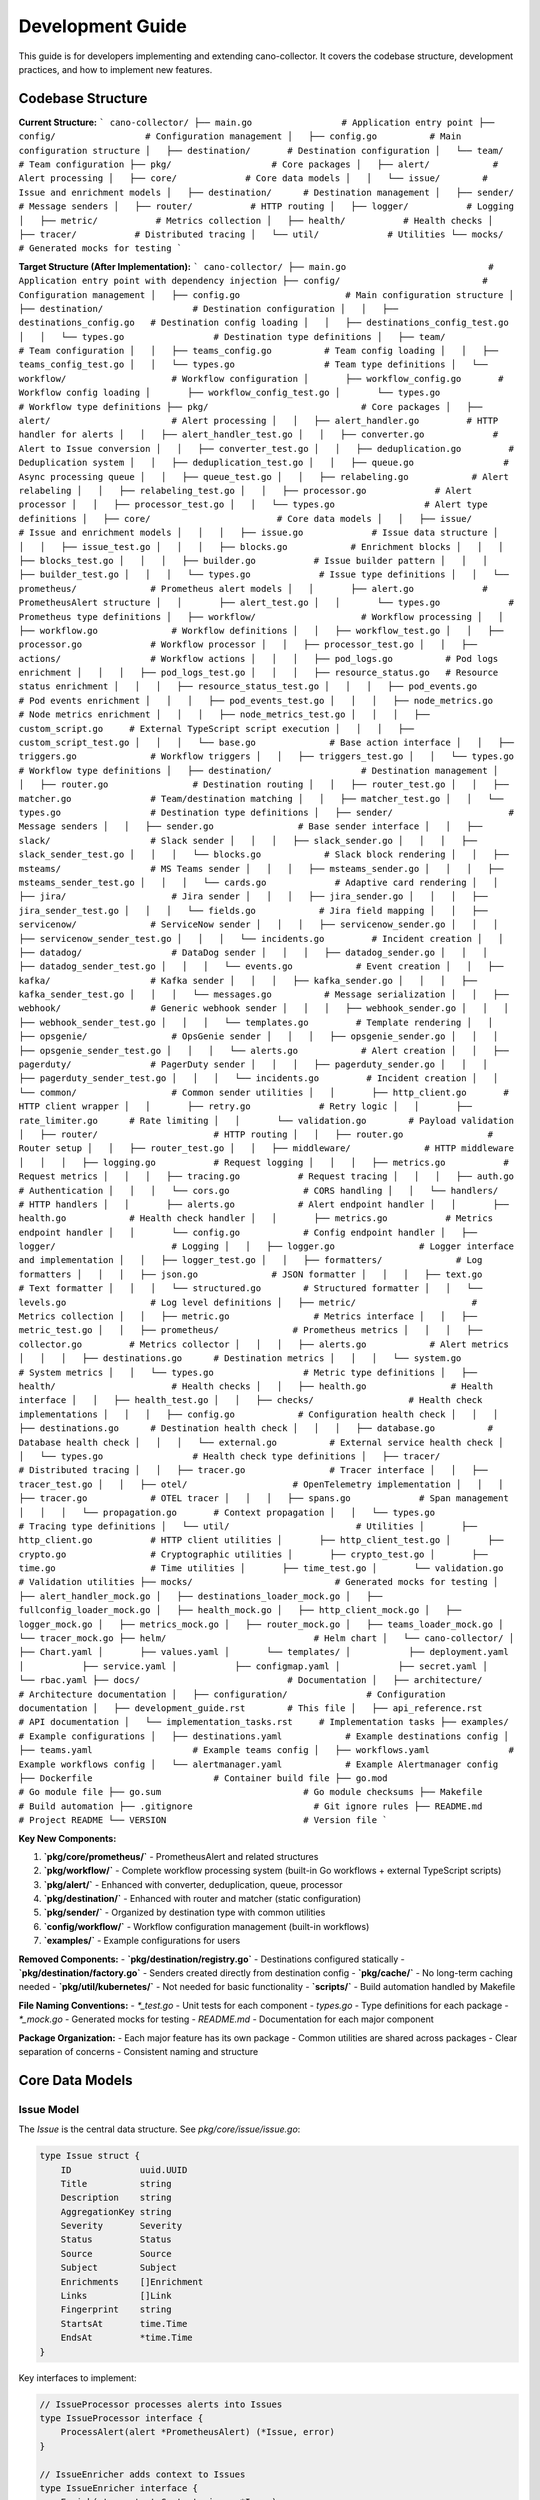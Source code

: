 Development Guide
=================

This guide is for developers implementing and extending cano-collector. It covers the codebase structure, development practices, and how to implement new features.

Codebase Structure
------------------

**Current Structure:**
```
cano-collector/
├── main.go                 # Application entry point
├── config/                 # Configuration management
│   ├── config.go          # Main configuration structure
│   ├── destination/       # Destination configuration
│   └── team/             # Team configuration
├── pkg/                   # Core packages
│   ├── alert/            # Alert processing
│   ├── core/             # Core data models
│   │   └── issue/        # Issue and enrichment models
│   ├── destination/      # Destination management
│   ├── sender/           # Message senders
│   ├── router/           # HTTP routing
│   ├── logger/           # Logging
│   ├── metric/           # Metrics collection
│   ├── health/           # Health checks
│   ├── tracer/           # Distributed tracing
│   └── util/             # Utilities
└── mocks/                # Generated mocks for testing
```

**Target Structure (After Implementation):**
```
cano-collector/
├── main.go                           # Application entry point with dependency injection
├── config/                           # Configuration management
│   ├── config.go                    # Main configuration structure
│   ├── destination/                 # Destination configuration
│   │   ├── destinations_config.go   # Destination config loading
│   │   ├── destinations_config_test.go
│   │   └── types.go                 # Destination type definitions
│   ├── team/                        # Team configuration
│   │   ├── teams_config.go          # Team config loading
│   │   ├── teams_config_test.go
│   │   └── types.go                 # Team type definitions
│   └── workflow/                    # Workflow configuration
│       ├── workflow_config.go       # Workflow config loading
│       ├── workflow_config_test.go
│       └── types.go                 # Workflow type definitions
├── pkg/                             # Core packages
│   ├── alert/                       # Alert processing
│   │   ├── alert_handler.go         # HTTP handler for alerts
│   │   ├── alert_handler_test.go
│   │   ├── converter.go             # Alert to Issue conversion
│   │   ├── converter_test.go
│   │   ├── deduplication.go         # Deduplication system
│   │   ├── deduplication_test.go
│   │   ├── queue.go                 # Async processing queue
│   │   ├── queue_test.go
│   │   ├── relabeling.go            # Alert relabeling
│   │   ├── relabeling_test.go
│   │   ├── processor.go             # Alert processor
│   │   ├── processor_test.go
│   │   └── types.go                 # Alert type definitions
│   ├── core/                        # Core data models
│   │   ├── issue/                   # Issue and enrichment models
│   │   │   ├── issue.go             # Issue data structure
│   │   │   ├── issue_test.go
│   │   │   ├── blocks.go            # Enrichment blocks
│   │   │   ├── blocks_test.go
│   │   │   ├── builder.go           # Issue builder pattern
│   │   │   ├── builder_test.go
│   │   │   └── types.go             # Issue type definitions
│   │   └── prometheus/              # Prometheus alert models
│   │       ├── alert.go             # PrometheusAlert structure
│   │       ├── alert_test.go
│   │       └── types.go             # Prometheus type definitions
│   ├── workflow/                    # Workflow processing
│   │   ├── workflow.go              # Workflow definitions
│   │   ├── workflow_test.go
│   │   ├── processor.go             # Workflow processor
│   │   ├── processor_test.go
│   │   ├── actions/                 # Workflow actions
│   │   │   ├── pod_logs.go          # Pod logs enrichment
│   │   │   ├── pod_logs_test.go
│   │   │   ├── resource_status.go   # Resource status enrichment
│   │   │   ├── resource_status_test.go
│   │   │   ├── pod_events.go        # Pod events enrichment
│   │   │   ├── pod_events_test.go
│   │   │   ├── node_metrics.go      # Node metrics enrichment
│   │   │   ├── node_metrics_test.go
│   │   │   ├── custom_script.go     # External TypeScript script execution
│   │   │   ├── custom_script_test.go
│   │   │   └── base.go              # Base action interface
│   │   ├── triggers.go              # Workflow triggers
│   │   ├── triggers_test.go
│   │   └── types.go                 # Workflow type definitions
│   ├── destination/                 # Destination management
│   │   ├── router.go                # Destination routing
│   │   ├── router_test.go
│   │   ├── matcher.go               # Team/destination matching
│   │   ├── matcher_test.go
│   │   └── types.go                 # Destination type definitions
│   ├── sender/                      # Message senders
│   │   ├── sender.go                # Base sender interface
│   │   ├── slack/                   # Slack sender
│   │   │   ├── slack_sender.go
│   │   │   ├── slack_sender_test.go
│   │   │   └── blocks.go            # Slack block rendering
│   │   ├── msteams/                 # MS Teams sender
│   │   │   ├── msteams_sender.go
│   │   │   ├── msteams_sender_test.go
│   │   │   └── cards.go             # Adaptive card rendering
│   │   ├── jira/                    # Jira sender
│   │   │   ├── jira_sender.go
│   │   │   ├── jira_sender_test.go
│   │   │   └── fields.go            # Jira field mapping
│   │   ├── servicenow/              # ServiceNow sender
│   │   │   ├── servicenow_sender.go
│   │   │   ├── servicenow_sender_test.go
│   │   │   └── incidents.go         # Incident creation
│   │   ├── datadog/                 # DataDog sender
│   │   │   ├── datadog_sender.go
│   │   │   ├── datadog_sender_test.go
│   │   │   └── events.go            # Event creation
│   │   ├── kafka/                   # Kafka sender
│   │   │   ├── kafka_sender.go
│   │   │   ├── kafka_sender_test.go
│   │   │   └── messages.go          # Message serialization
│   │   ├── webhook/                 # Generic webhook sender
│   │   │   ├── webhook_sender.go
│   │   │   ├── webhook_sender_test.go
│   │   │   └── templates.go         # Template rendering
│   │   ├── opsgenie/                # OpsGenie sender
│   │   │   ├── opsgenie_sender.go
│   │   │   ├── opsgenie_sender_test.go
│   │   │   └── alerts.go            # Alert creation
│   │   ├── pagerduty/               # PagerDuty sender
│   │   │   ├── pagerduty_sender.go
│   │   │   ├── pagerduty_sender_test.go
│   │   │   └── incidents.go         # Incident creation
│   │   └── common/                  # Common sender utilities
│   │       ├── http_client.go       # HTTP client wrapper
│   │       ├── retry.go             # Retry logic
│   │       ├── rate_limiter.go      # Rate limiting
│   │       └── validation.go        # Payload validation
│   ├── router/                      # HTTP routing
│   │   ├── router.go                # Router setup
│   │   ├── router_test.go
│   │   ├── middleware/              # HTTP middleware
│   │   │   ├── logging.go           # Request logging
│   │   │   ├── metrics.go           # Request metrics
│   │   │   ├── tracing.go           # Request tracing
│   │   │   ├── auth.go              # Authentication
│   │   │   └── cors.go              # CORS handling
│   │   └── handlers/                # HTTP handlers
│   │       ├── alerts.go            # Alert endpoint handler
│   │       ├── health.go            # Health check handler
│   │       ├── metrics.go           # Metrics endpoint handler
│   │       └── config.go            # Config endpoint handler
│   ├── logger/                      # Logging
│   │   ├── logger.go                # Logger interface and implementation
│   │   ├── logger_test.go
│   │   ├── formatters/              # Log formatters
│   │   │   ├── json.go              # JSON formatter
│   │   │   ├── text.go              # Text formatter
│   │   │   └── structured.go        # Structured formatter
│   │   └── levels.go                # Log level definitions
│   ├── metric/                      # Metrics collection
│   │   ├── metric.go                # Metrics interface
│   │   ├── metric_test.go
│   │   ├── prometheus/              # Prometheus metrics
│   │   │   ├── collector.go         # Metrics collector
│   │   │   ├── alerts.go            # Alert metrics
│   │   │   ├── destinations.go      # Destination metrics
│   │   │   └── system.go            # System metrics
│   │   └── types.go                 # Metric type definitions
│   ├── health/                      # Health checks
│   │   ├── health.go                # Health interface
│   │   ├── health_test.go
│   │   ├── checks/                  # Health check implementations
│   │   │   ├── config.go            # Configuration health check
│   │   │   ├── destinations.go      # Destination health check
│   │   │   ├── database.go          # Database health check
│   │   │   └── external.go          # External service health check
│   │   └── types.go                 # Health check type definitions
│   ├── tracer/                      # Distributed tracing
│   │   ├── tracer.go                # Tracer interface
│   │   ├── tracer_test.go
│   │   ├── otel/                    # OpenTelemetry implementation
│   │   │   ├── tracer.go            # OTEL tracer
│   │   │   ├── spans.go             # Span management
│   │   │   └── propagation.go       # Context propagation
│   │   └── types.go                 # Tracing type definitions
│   └── util/                        # Utilities
│       ├── http_client.go           # HTTP client utilities
│       ├── http_client_test.go
│       ├── crypto.go                # Cryptographic utilities
│       ├── crypto_test.go
│       ├── time.go                  # Time utilities
│       ├── time_test.go
│       └── validation.go            # Validation utilities
├── mocks/                           # Generated mocks for testing
│   ├── alert_handler_mock.go
│   ├── destinations_loader_mock.go
│   ├── fullconfig_loader_mock.go
│   ├── health_mock.go
│   ├── http_client_mock.go
│   ├── logger_mock.go
│   ├── metrics_mock.go
│   ├── router_mock.go
│   ├── teams_loader_mock.go
│   └── tracer_mock.go
├── helm/                            # Helm chart
│   └── cano-collector/
│       ├── Chart.yaml
│       ├── values.yaml
│       └── templates/
│           ├── deployment.yaml
│           ├── service.yaml
│           ├── configmap.yaml
│           ├── secret.yaml
│           └── rbac.yaml
├── docs/                            # Documentation
│   ├── architecture/                # Architecture documentation
│   ├── configuration/               # Configuration documentation
│   ├── development_guide.rst        # This file
│   ├── api_reference.rst            # API documentation
│   └── implementation_tasks.rst     # Implementation tasks
├── examples/                        # Example configurations
│   ├── destinations.yaml            # Example destinations config
│   ├── teams.yaml                   # Example teams config
│   ├── workflows.yaml               # Example workflows config
│   └── alertmanager.yaml            # Example Alertmanager config
├── Dockerfile                       # Container build file
├── go.mod                           # Go module file
├── go.sum                           # Go module checksums
├── Makefile                         # Build automation
├── .gitignore                       # Git ignore rules
├── README.md                        # Project README
└── VERSION                          # Version file
```

**Key New Components:**

1. **`pkg/core/prometheus/`** - PrometheusAlert and related structures
2. **`pkg/workflow/`** - Complete workflow processing system (built-in Go workflows + external TypeScript scripts)
3. **`pkg/alert/`** - Enhanced with converter, deduplication, queue, processor
4. **`pkg/destination/`** - Enhanced with router and matcher (static configuration)
5. **`pkg/sender/`** - Organized by destination type with common utilities
6. **`config/workflow/`** - Workflow configuration management (built-in workflows)
7. **`examples/`** - Example configurations for users

**Removed Components:**
- **`pkg/destination/registry.go`** - Destinations configured statically
- **`pkg/destination/factory.go`** - Senders created directly from destination config
- **`pkg/cache/`** - No long-term caching needed
- **`pkg/util/kubernetes/`** - Not needed for basic functionality
- **`scripts/`** - Build automation handled by Makefile

**File Naming Conventions:**
- `*_test.go` - Unit tests for each component
- `types.go` - Type definitions for each package
- `*_mock.go` - Generated mocks for testing
- `README.md` - Documentation for each major component

**Package Organization:**
- Each major feature has its own package
- Common utilities are shared across packages
- Clear separation of concerns
- Consistent naming and structure

Core Data Models
----------------

Issue Model
~~~~~~~~~~~

The `Issue` is the central data structure. See `pkg/core/issue/issue.go`:

.. code-block:: go

    type Issue struct {
        ID             uuid.UUID
        Title          string
        Description    string
        AggregationKey string
        Severity       Severity
        Status         Status
        Source         Source
        Subject        Subject
        Enrichments    []Enrichment
        Links          []Link
        Fingerprint    string
        StartsAt       time.Time
        EndsAt         *time.Time
    }

Key interfaces to implement:

.. code-block:: go

    // IssueProcessor processes alerts into Issues
    type IssueProcessor interface {
        ProcessAlert(alert *PrometheusAlert) (*Issue, error)
    }

    // IssueEnricher adds context to Issues
    type IssueEnricher interface {
        Enrich(ctx context.Context, issue *Issue) error
    }

    // IssueRouter routes Issues to destinations
    type IssueRouter interface {
        Route(issue *Issue) ([]Destination, error)
    }

PrometheusAlert Model
~~~~~~~~~~~~~~~~~~~~~

The `PrometheusAlert` structure for handling Alertmanager webhooks:

.. code-block:: go

    // pkg/core/prometheus/alert.go
    type PrometheusAlert struct {
        EndsAt       time.Time            `json:"endsAt"`
        GeneratorURL string               `json:"generatorURL"`
        StartsAt     time.Time            `json:"startsAt"`
        Fingerprint  string               `json:"fingerprint"`
        Status       string               `json:"status"`           // "firing" or "resolved"
        Labels       map[string]string    `json:"labels"`
        Annotations  map[string]string    `json:"annotations"`
    }

    type AlertManagerEvent struct {
        Alerts             []PrometheusAlert `json:"alerts"`
        ExternalURL        string            `json:"externalURL"`
        GroupKey           string            `json:"groupKey"`
        Version            string            `json:"version"`
        CommonAnnotations  map[string]string `json:"commonAnnotations,omitempty"`
        CommonLabels       map[string]string `json:"commonLabels,omitempty"`
        GroupLabels        map[string]string `json:"groupLabels,omitempty"`
        Receiver           string            `json:"receiver"`
        Status             string            `json:"status"`
    }

Workflow Models
~~~~~~~~~~~~~~

Workflow processing structures:

.. code-block:: go

    // pkg/workflow/workflow.go
    type Workflow struct {
        Name        string           `yaml:"name"`
        Description string           `yaml:"description"`
        Triggers    []WorkflowTrigger `yaml:"triggers"`
        Actions     []WorkflowAction  `yaml:"actions"`
        Enabled     bool             `yaml:"enabled"`
        Priority    int              `yaml:"priority"`
    }

    type WorkflowTrigger struct {
        AlertName    string            `yaml:"alertName,omitempty"`
        Namespace    string            `yaml:"namespace,omitempty"`
        Severity     string            `yaml:"severity,omitempty"`
        Labels       map[string]string `yaml:"labels,omitempty"`
        Annotations  map[string]string `yaml:"annotations,omitempty"`
        Priority     int               `yaml:"priority,omitempty"`
    }

    type WorkflowAction interface {
        Execute(ctx context.Context, alert *PrometheusAlert) (*issue.Enrichment, error)
        GetName() string
        GetType() string
    }

    // pkg/workflow/actions/base.go
    type BaseAction struct {
        Name string
        Type string
    }

    func (ba *BaseAction) GetName() string {
        return ba.Name
    }

    func (ba *BaseAction) GetType() string {
        return ba.Type
    }

Destination Models
~~~~~~~~~~~~~~~~~~

Destination management structures:

.. code-block:: go

    // pkg/destination/types.go
    type Destination struct {
        Name       string                 `yaml:"name"`
        Type       string                 `yaml:"type"`
        Config     map[string]interface{} `yaml:"config"`
        Enabled    bool                   `yaml:"enabled"`
        Priority   int                    `yaml:"priority"`
    }

    type Team struct {
        Name         string   `yaml:"name"`
        Destinations []string `yaml:"destinations"`
        Rules        []Rule   `yaml:"rules,omitempty"`
    }

    type Rule struct {
        Field    string `yaml:"field"`
        Operator string `yaml:"operator"` // "equals", "contains", "regex"
        Value    string `yaml:"value"`
    }

Configuration Models
~~~~~~~~~~~~~~~~~~~

Enhanced configuration structures:

.. code-block:: go

    // config/config.go
    type Config struct {
        AppName         string
        AppVersion      string
        AppEnv          string
        LogLevel        string
        TracingMode     string
        TracingEndpoint string
        SentryDSN       string
        SentryEnabled   bool
        
        // Alert processing configuration
        DeduplicationTTL  time.Duration `yaml:"deduplicationTTL"`
        QueueWorkers      int           `yaml:"queueWorkers"`
        QueueSize         int           `yaml:"queueSize"`
        MaxRetries        int           `yaml:"maxRetries"`
        
        // Relabeling configuration
        RelabelRules      []RelabelRule `yaml:"relabelRules"`
        
        // Workflow configuration
        WorkflowConfig    WorkflowConfig `yaml:"workflows"`
        
        // Destination configuration
        Destinations      destination.DestinationsConfig
        Teams             team.TeamsConfig
    }

    type RelabelRule struct {
        Source    string `yaml:"source"`
        Target    string `yaml:"target"`
        Operation string `yaml:"operation"` // "add" or "replace"
    }

    // config/workflow/workflow_config.go
    type WorkflowConfig struct {
        Workflows []Workflow `yaml:"workflows"`
        Defaults  struct {
            Enabled bool `yaml:"enabled"`
		} `yaml:"defaults"`
    }

Cache Models
~~~~~~~~~~~

Caching layer for performance and deduplication:

.. code-block:: go

    // pkg/cache/cache.go
    type Cache interface {
        Get(key string) (interface{}, bool)
        Set(key string, value interface{}, ttl time.Duration) error
        Delete(key string) error
        Clear() error
        Close() error
    }

    // pkg/cache/memory/memory_cache.go
    type MemoryCache struct {
        cache map[string]cacheItem
        mutex sync.RWMutex
    }

    type cacheItem struct {
        value      interface{}
        expiration time.Time
    }

    func (mc *MemoryCache) Get(key string) (interface{}, bool) {
        mc.mutex.RLock()
        defer mc.mutex.RUnlock()
        
        item, exists := mc.cache[key]
        if !exists {
            return nil, false
        }
        
        if time.Now().After(item.expiration) {
            delete(mc.cache, key)
            return nil, false
        }
        
        return item.value, true
    }

    func (mc *MemoryCache) Set(key string, value interface{}, ttl time.Duration) error {
        mc.mutex.Lock()
        defer mc.mutex.Unlock()
        
        mc.cache[key] = cacheItem{
            value:      value,
            expiration: time.Now().Add(ttl),
        }
        
        return nil
    }

Enrichment Blocks
~~~~~~~~~~~~~~~~~

Enrichment blocks are defined in `pkg/core/issue/blocks.go`. To add a new block type:

1. Define the block structure:

.. code-block:: go

    type CustomBlock struct {
        Data string
        Type string
    }

    func (c CustomBlock) IsBlock() {}

2. Implement rendering in senders:

.. code-block:: go

    func (s *SlackSender) renderCustomBlock(block CustomBlock) slack.Block {
        return slack.NewSectionBlock(
            slack.NewTextBlockObject("mrkdwn", block.Data, false, false),
            nil, nil,
        )
    }

Alert Processing Pipeline
-------------------------

Current Implementation
~~~~~~~~~~~~~~~~~~~~~

The alert processing pipeline is defined in `pkg/alert/alert_handler.go`:

.. code-block:: go

    func (h *AlertHandler) HandleAlert(c *gin.Context) {
        // 1. Parse alert from Alertmanager
        var alert template.Data
        if err := c.ShouldBindJSON(&alert); err != nil {
            // Handle error
        }

        // 2. Validate alert
        if alert.Receiver == "" || alert.Status == "" || len(alert.Alerts) == 0 {
            // Handle validation error
        }

        // 3. TODO: Convert to Issue and process
        // This needs to be implemented
    }

Required Implementation
~~~~~~~~~~~~~~~~~~~~~~

The following components need to be implemented:

1. **Alert to Issue Conversion:**

.. code-block:: go

    type AlertConverter struct {
        logger logger.LoggerInterface
    }

    func (ac *AlertConverter) ConvertAlert(alert template.Data) (*issue.Issue, error) {
        if len(alert.Alerts) == 0 {
            return nil, errors.New("no alerts in template data")
        }
        
        promAlert := alert.Alerts[0]
        
        issue := &issue.Issue{
            ID:             uuid.New(),
            Title:          extractTitle(promAlert),
            Description:    extractDescription(promAlert),
            AggregationKey: promAlert.Labels["alertname"],
            Severity:       mapSeverity(promAlert.Labels["severity"]),
            Status:         mapStatus(promAlert.Status),
            Source:         issue.SourcePrometheus,
            Subject:        extractSubject(promAlert),
            Fingerprint:    promAlert.Fingerprint,
            StartsAt:       promAlert.StartsAt,
            EndsAt:         &promAlert.EndsAt,
        }
        
        return issue, nil
    }

2. **Deduplication System:**

.. code-block:: go

    type DeduplicationCache struct {
        cache map[string]time.Time
        mutex sync.RWMutex
        ttl   time.Duration
    }

    func (dc *DeduplicationCache) IsDuplicate(alert *PrometheusAlert) bool {
        hash := dc.generateCompoundHash(alert)
        
        dc.mutex.Lock()
        defer dc.mutex.Unlock()
        
        if lastSeen, exists := dc.cache[hash]; exists {
            if time.Since(lastSeen) < dc.ttl {
                return true
            }
        }
        
        dc.cache[hash] = time.Now()
        return false
    }

3. **Async Processing Queue:**

.. code-block:: go

    type AlertQueue struct {
        queue    chan *AlertTask
        workers  int
        logger   logger.LoggerInterface
        metrics  metric.MetricsInterface
    }

Key Component Implementations
----------------------------

Workflow Processor
~~~~~~~~~~~~~~~~~~

Complete workflow processing implementation:

.. code-block:: go

    // pkg/workflow/processor.go
    type WorkflowProcessor struct {
        workflows []Workflow
        logger    logger.LoggerInterface
        metrics   metric.MetricsInterface
        tracer    tracer.TracerInterface
    }

    func (wp *WorkflowProcessor) ProcessAlert(ctx context.Context, alert *PrometheusAlert) (*issue.Issue, error) {
        span := wp.tracer.StartSpan("workflow.process_alert")
        defer span.End()
        
        // Select applicable workflows
        selectedWorkflows := wp.selectWorkflows(alert)
        if len(selectedWorkflows) == 0 {
            wp.logger.Debugf("No workflows selected for alert %s", alert.Fingerprint)
            return wp.createBasicIssue(alert), nil
        }
        
        // Execute workflows in priority order
        enrichments := []issue.Enrichment{}
        for _, workflow := range selectedWorkflows {
            workflowEnrichments, err := wp.executeWorkflow(ctx, workflow, alert)
            if err != nil {
                wp.logger.Errorf("Workflow %s failed: %v", workflow.Name, err)
                wp.metrics.IncrementCounter("workflow_execution_failures", map[string]string{
                    "workflow": workflow.Name,
                })
                continue
            }
            
            enrichments = append(enrichments, workflowEnrichments...)
            wp.metrics.IncrementCounter("workflow_execution_success", map[string]string{
                "workflow": workflow.Name,
            })
        }
        
        // Create enriched issue
        return wp.createEnrichedIssue(alert, enrichments), nil
    }

    func (wp *WorkflowProcessor) selectWorkflows(alert *PrometheusAlert) []Workflow {
        var selected []Workflow
        
        for _, workflow := range wp.workflows {
            if !workflow.Enabled {
                continue
            }
            
            for _, trigger := range workflow.Triggers {
                if wp.matchesTrigger(alert, trigger) {
                    selected = append(selected, workflow)
                    break
                }
            }
        }
        
        // Sort by priority (higher priority first)
        sort.Slice(selected, func(i, j int) bool {
            return selected[i].Priority > selected[j].Priority
        })
        
        return selected
    }

    func (wp *WorkflowProcessor) executeWorkflow(ctx context.Context, workflow Workflow, alert *PrometheusAlert) ([]issue.Enrichment, error) {
        var enrichments []issue.Enrichment
        
        for _, action := range workflow.Actions {
            enrichment, err := action.Execute(ctx, alert)
            if err != nil {
                wp.logger.Errorf("Workflow %s action %s failed: %v", workflow.Name, action.GetName(), err)
                continue
            }
            
            if enrichment != nil {
                enrichments = append(enrichments, *enrichment)
            }
        }
        
        return enrichments, nil
    }

Destination Router
~~~~~~~~~~~~~~~~~~

Intelligent destination routing based on team rules:

.. code-block:: go

    // pkg/destination/router.go
    type DestinationRouter struct {
        destinations []Destination
        teams        []Team
        logger       logger.LoggerInterface
        metrics      metric.MetricsInterface
    }

    func (dr *DestinationRouter) RouteIssue(issue *issue.Issue) ([]Destination, error) {
        // Find matching teams
        matchingTeams := dr.findMatchingTeams(issue)
        if len(matchingTeams) == 0 {
            dr.logger.Warnf("No teams match issue %s", issue.ID)
            return nil, fmt.Errorf("no matching teams for issue")
        }
        
        // Get destinations for matching teams
        var destinations []Destination
        for _, team := range matchingTeams {
            teamDestinations := dr.getTeamDestinations(team)
            destinations = append(destinations, teamDestinations...)
        }
        
        // Remove duplicates and sort by priority
        destinations = dr.deduplicateAndSort(destinations)
        
        dr.metrics.IncrementCounter("issue_routing_success", map[string]string{
            "teams_count":        strconv.Itoa(len(matchingTeams)),
            "destinations_count": strconv.Itoa(len(destinations)),
        })
        
        return destinations, nil
    }

    func (dr *DestinationRouter) getTeamDestinations(team Team) []Destination {
        var destinations []Destination
        
        for _, destName := range team.Destinations {
            for _, dest := range dr.destinations {
                if dest.Name == destName && dest.Enabled {
                    destinations = append(destinations, dest)
                }
            }
        }
        
        return destinations
    }

Sender Implementation
~~~~~~~~~~~~~~~~~~~~~

Direct sender creation from destination configuration:

.. code-block:: go

    // pkg/sender/sender.go
    type Sender interface {
        Send(ctx context.Context, issue *issue.Issue) error
        GetName() string
    }

    // pkg/sender/slack/slack_sender.go
    type SlackSender struct {
        webhookURL string
        channel    string
        username   string
        iconEmoji  string
        logger     logger.LoggerInterface
        tracer     tracer.TracerInterface
    }

    func NewSlackSender(destination Destination) (Sender, error) {
        webhookURL, ok := destination.Config["webhook_url"].(string)
        if !ok {
            return nil, fmt.Errorf("slack webhook_url not configured")
        }
        
        channel, _ := destination.Config["channel"].(string)
        username, _ := destination.Config["username"].(string)
        iconEmoji, _ := destination.Config["icon_emoji"].(string)
        
        return &SlackSender{
            webhookURL: webhookURL,
            channel:    channel,
            username:   username,
            iconEmoji:  iconEmoji,
            logger:     logger,
            tracer:     tracer,
        }, nil
    }

    func (s *SlackSender) Send(ctx context.Context, issue *issue.Issue) error {
        span := s.tracer.StartSpan("slack.send")
        defer span.End()
        
        blocks := s.buildBlocks(issue)
        
        payload := slack.WebhookMessage{
            Channel:   s.channel,
            Username:  s.username,
            IconEmoji: s.iconEmoji,
            Blocks:    blocks,
        }
        
        jsonPayload, err := json.Marshal(payload)
        if err != nil {
            return fmt.Errorf("failed to marshal slack payload: %w", err)
        }
        
        resp, err := http.Post(s.webhookURL, "application/json", bytes.NewBuffer(jsonPayload))
        if err != nil {
            return fmt.Errorf("failed to send to slack: %w", err)
        }
        defer resp.Body.Close()
        
        if resp.StatusCode >= 400 {
            return fmt.Errorf("slack returned error: %d", resp.StatusCode)
        }
        
        s.logger.Infof("Successfully sent issue %s to Slack", issue.ID)
        return nil
    }

    // pkg/sender/opsgenie/opsgenie_sender.go
    type OpsGenieSender struct {
        apiKey string
        baseURL string
        logger  logger.LoggerInterface
        tracer  tracer.TracerInterface
    }

    func NewOpsGenieSender(destination Destination) (Sender, error) {
        apiKey, ok := destination.Config["api_key"].(string)
        if !ok {
            return nil, fmt.Errorf("opsgenie api_key not configured")
        }
        
        baseURL, _ := destination.Config["base_url"].(string)
        if baseURL == "" {
            baseURL = "https://api.opsgenie.com"
        }
        
        return &OpsGenieSender{
            apiKey:  apiKey,
            baseURL: baseURL,
            logger:  logger,
            tracer:  tracer,
        }, nil
    }

    func (o *OpsGenieSender) Send(ctx context.Context, issue *issue.Issue) error {
        span := o.tracer.StartSpan("opsgenie.send")
        defer span.End()
        
        alert := o.buildAlert(issue)
        
        jsonPayload, err := json.Marshal(alert)
        if err != nil {
            return fmt.Errorf("failed to marshal opsgenie payload: %w", err)
        }
        
        req, err := http.NewRequestWithContext(ctx, "POST", o.baseURL+"/v2/alerts", bytes.NewBuffer(jsonPayload))
        if err != nil {
            return fmt.Errorf("failed to create request: %w", err)
        }
        
        req.Header.Set("Authorization", "GenieKey "+o.apiKey)
        req.Header.Set("Content-Type", "application/json")
        
        resp, err := http.DefaultClient.Do(req)
        if err != nil {
            return fmt.Errorf("failed to send to opsgenie: %w", err)
        }
        defer resp.Body.Close()
        
        if resp.StatusCode >= 400 {
            return fmt.Errorf("opsgenie returned error: %d", resp.StatusCode)
        }
        
        o.logger.Infof("Successfully sent issue %s to OpsGenie", issue.ID)
        return nil
    }

    // pkg/sender/pagerduty/pagerduty_sender.go
    type PagerDutySender struct {
        apiKey string
        baseURL string
        logger  logger.LoggerInterface
        tracer  tracer.TracerInterface
    }

    func NewPagerDutySender(destination Destination) (Sender, error) {
        apiKey, ok := destination.Config["api_key"].(string)
        if !ok {
            return nil, fmt.Errorf("pagerduty api_key not configured")
        }
        
        baseURL, _ := destination.Config["base_url"].(string)
        if baseURL == "" {
            baseURL = "https://api.pagerduty.com"
        }
        
        return &PagerDutySender{
            apiKey:  apiKey,
            baseURL: baseURL,
            logger:  logger,
            tracer:  tracer,
        }, nil
    }

    func (p *PagerDutySender) Send(ctx context.Context, issue *issue.Issue) error {
        span := p.tracer.StartSpan("pagerduty.send")
        defer span.End()
        
        incident := p.buildIncident(issue)
        
        jsonPayload, err := json.Marshal(incident)
        if err != nil {
            return fmt.Errorf("failed to marshal pagerduty payload: %w", err)
        }
        
        req, err := http.NewRequestWithContext(ctx, "POST", p.baseURL+"/incidents", bytes.NewBuffer(jsonPayload))
        if err != nil {
            return fmt.Errorf("failed to create request: %w", err)
        }
        
        req.Header.Set("Authorization", "Token token="+p.apiKey)
        req.Header.Set("Content-Type", "application/json")
        req.Header.Set("Accept", "application/vnd.pagerduty+json;version=2")
        
        resp, err := http.DefaultClient.Do(req)
        if err != nil {
            return fmt.Errorf("failed to send to pagerduty: %w", err)
        }
        defer resp.Body.Close()
        
        if resp.StatusCode >= 400 {
            return fmt.Errorf("pagerduty returned error: %d", resp.StatusCode)
        }
        
        p.logger.Infof("Successfully sent issue %s to PagerDuty", issue.ID)
        return nil
    }

Alert Processor
~~~~~~~~~~~~~~~

Main alert processing orchestrator:

.. code-block:: go

    // pkg/alert/processor.go
    type AlertProcessor struct {
        converter           *AlertConverter
        deduplicationCache  *DeduplicationCache
        workflowProcessor   *workflow.WorkflowProcessor
        destinationRouter   *destination.DestinationRouter
        logger              logger.LoggerInterface
        metrics             metric.MetricsInterface
        tracer              tracer.TracerInterface
    }

    func (ap *AlertProcessor) ProcessAlert(ctx context.Context, alert *PrometheusAlert) error {
        span := ap.tracer.StartSpan("alert.process")
        defer span.End()
        
        // Check deduplication
        if ap.deduplicationCache.IsDuplicate(alert) {
            ap.logger.Debugf("Alert %s is duplicate, skipping", alert.Fingerprint)
            ap.metrics.IncrementCounter("alert_duplicate", nil)
            return nil
        }
        
        // Convert to Issue
        issue, err := ap.converter.ConvertAlert(alert)
        if err != nil {
            ap.logger.Errorf("Failed to convert alert: %v", err)
            ap.metrics.IncrementCounter("alert_conversion_failure", nil)
            return err
        }
        
        // Process workflows
        enrichedIssue, err := ap.workflowProcessor.ProcessAlert(ctx, alert)
        if err != nil {
            ap.logger.Errorf("Failed to process workflows: %v", err)
            ap.metrics.IncrementCounter("workflow_processing_failure", nil)
            return err
        }
        
        // Route to destinations
        destinations, err := ap.destinationRouter.RouteIssue(enrichedIssue)
        if err != nil {
            ap.logger.Errorf("Failed to route issue: %v", err)
            ap.metrics.IncrementCounter("issue_routing_failure", nil)
            return err
        }
        
        // Send to destinations
        for _, dest := range destinations {
            go ap.sendToDestination(ctx, enrichedIssue, dest)
        }
        
        ap.metrics.IncrementCounter("alert_processed_success", map[string]string{
            "destinations_count": strconv.Itoa(len(destinations)),
        })
        
        return nil
    }

    func (ap *AlertProcessor) sendToDestination(ctx context.Context, issue *issue.Issue, destination Destination) {
        span := ap.tracer.StartSpan("alert.send_to_destination")
        defer span.End()
        
        // Create sender based on destination type
        var sender Sender
        var err error
        
        switch destination.Type {
        case "slack":
            sender, err = NewSlackSender(destination)
        case "msteams":
            sender, err = NewMSTeamsSender(destination)
        case "jira":
            sender, err = NewJiraSender(destination)
        case "servicenow":
            sender, err = NewServiceNowSender(destination)
        case "datadog":
            sender, err = NewDataDogSender(destination)
        case "kafka":
            sender, err = NewKafkaSender(destination)
        case "webhook":
            sender, err = NewWebhookSender(destination)
        case "opsgenie":
            sender, err = NewOpsGenieSender(destination)
        case "pagerduty":
            sender, err = NewPagerDutySender(destination)
        default:
            ap.logger.Errorf("Unsupported destination type: %s", destination.Type)
            ap.metrics.IncrementCounter("sender_creation_failure", map[string]string{
                "destination": destination.Name,
                "type":        destination.Type,
            })
            return
        }
        
        if err != nil {
            ap.logger.Errorf("Failed to create sender for destination %s: %v", destination.Name, err)
            ap.metrics.IncrementCounter("sender_creation_failure", map[string]string{
                "destination": destination.Name,
            })
            return
        }
        
        // Send issue
        err = sender.Send(ctx, issue)
        if err != nil {
            ap.logger.Errorf("Failed to send to destination %s: %v", destination.Name, err)
            ap.metrics.IncrementCounter("send_failure", map[string]string{
                "destination": destination.Name,
            })
            return
        }
        
        ap.logger.Infof("Successfully sent issue %s to destination %s", issue.ID, destination.Name)
        ap.metrics.IncrementCounter("send_success", map[string]string{
            "destination": destination.Name,
        })
    }

Testing Guidelines
------------------

Unit Testing
~~~~~~~~~~~~

1. **Use mocks for dependencies:**

.. code-block:: go

    func TestAlertHandler_HandleAlert(t *testing.T) {
        mockLogger := mocks.NewLoggerInterface(t)
        mockMetrics := mocks.NewMetricsInterface(t)
        
        handler := alert.NewAlertHandler(mockLogger, mockMetrics)
        
        // Test implementation
    }

2. **Test error conditions:**

.. code-block:: go

    func TestAlertConverter_ConvertAlert_EmptyAlerts(t *testing.T) {
        converter := &AlertConverter{}
        
        alert := template.Data{
            Alerts: []template.Alert{},
        }
        
        _, err := converter.ConvertAlert(alert)
        assert.Error(t, err)
        assert.Contains(t, err.Error(), "no alerts")
    }

Integration Testing
~~~~~~~~~~~~~~~~~~

1. **Test with real HTTP server:**

.. code-block:: go

    func TestSlackSender_Integration(t *testing.T) {
        server := httptest.NewServer(http.HandlerFunc(func(w http.ResponseWriter, r *http.Request) {
            // Verify request
            assert.Equal(t, "POST", r.Method)
            assert.Equal(t, "application/json", r.Header.Get("Content-Type"))
            w.WriteHeader(http.StatusOK)
        }))
        defer server.Close()
        
        sender := sender.NewSlackSender(server.URL, logger, http.DefaultClient)
        err := sender.Send(sender.Alert{Title: "Test", Message: "Test message"})
        assert.NoError(t, err)
    }

Development Workflow
--------------------

1. **Create feature branch:**

.. code-block:: bash

    git checkout -b feature/implement-workflow-processing

2. **Implement feature with tests:**

.. code-block:: go

    // Implement the feature
    // Add comprehensive tests
    // Update documentation

3. **Run tests:**

.. code-block:: bash

    go test ./...
    go vet ./...
    golangci-lint run

4. **Update documentation:**

.. code-block:: bash

    # Update relevant .rst files
    # Add examples
    # Update architecture diagrams

Code Quality Standards
---------------------

1. **Error Handling:**
   - Always check errors
   - Provide meaningful error messages
   - Use wrapped errors with context

2. **Logging:**
   - Use structured logging with zap
   - Include relevant context
   - Use appropriate log levels

3. **Metrics:**
   - Add metrics for all operations
   - Use consistent naming (`cano_*`)
   - Include labels for filtering

4. **Configuration:**
   - Validate configuration at startup
   - Provide sensible defaults
   - Document all configuration options

Performance Considerations
-------------------------

1. **Memory Management:**
   - Reuse objects where possible
   - Use object pools for frequently allocated objects
   - Monitor memory usage

2. **Concurrency:**
   - Use goroutines for I/O operations
   - Implement proper synchronization
   - Avoid blocking operations

3. **Network:**
   - Use connection pooling
   - Implement timeouts
   - Handle retries gracefully

Common Patterns
---------------

1. **Dependency Injection:**

.. code-block:: go

    type Service struct {
        logger   logger.LoggerInterface
        metrics  metric.MetricsInterface
        client   util.HTTPClient
    }

    func NewService(logger logger.LoggerInterface, metrics metric.MetricsInterface, client util.HTTPClient) *Service {
        return &Service{
            logger:  logger,
            metrics: metrics,
            client:  client,
        }
    }

2. **Interface Segregation:**

.. code-block:: go

    type AlertProcessor interface {
        ProcessAlert(alert *PrometheusAlert) (*Issue, error)
    }

    type AlertEnricher interface {
        Enrich(ctx context.Context, issue *Issue) error
    }

    type AlertRouter interface {
        Route(issue *Issue) ([]Destination, error)
    }

3. **Builder Pattern for Complex Objects:**

.. code-block:: go

    type IssueBuilder struct {
        issue *Issue
    }

    func NewIssueBuilder() *IssueBuilder {
        return &IssueBuilder{
            issue: &Issue{},
        }
    }

    func (b *IssueBuilder) WithTitle(title string) *IssueBuilder {
        b.issue.Title = title
        return b
    }

    func (b *IssueBuilder) Build() *Issue {
        return b.issue
    }

Development Practices
---------------------

Testing Guidelines
~~~~~~~~~~~~~~~~~~

1. **Unit Tests**: Every component should have comprehensive unit tests:

.. code-block:: go

    // pkg/alert/converter_test.go
    func TestAlertConverter_ConvertAlert(t *testing.T) {
        converter := &AlertConverter{
            logger: &mocks.LoggerMock{},
        }
        
        alert := template.Data{
            Alerts: []template.Alert{
                {
                    Labels: map[string]string{
                        "alertname": "TestAlert",
                        "severity":  "critical",
                        "namespace": "default",
                    },
                    Annotations: map[string]string{
                        "summary": "Test alert summary",
                        "description": "Test alert description",
                    },
                    Status: "firing",
                    Fingerprint: "test-fingerprint",
                    StartsAt: time.Now(),
                    EndsAt:   time.Now().Add(time.Hour),
                },
            },
        }
        
        issue, err := converter.ConvertAlert(alert)
        assert.NoError(t, err)
        assert.NotNil(t, issue)
        assert.Equal(t, "TestAlert", issue.AggregationKey)
        assert.Equal(t, issue.SeverityCritical, issue.Severity)
        assert.Equal(t, issue.StatusFiring, issue.Status)
    }

2. **Integration Tests**: Test component interactions:

.. code-block:: go

    // pkg/workflow/processor_integration_test.go
    func TestWorkflowProcessor_Integration(t *testing.T) {
        // Setup test dependencies
        logger := &mocks.LoggerMock{}
        metrics := &mocks.MetricsMock{}
        tracer := &mocks.TracerMock{}
        
        // Create test workflow
        workflow := Workflow{
            Name: "test-workflow",
            Triggers: []WorkflowTrigger{
                {
                    AlertName: "TestAlert",
                    Severity:  "critical",
                },
            },
            Actions: []WorkflowAction{
                &TestAction{},
            },
            Enabled:  true,
            Priority: 1,
        }
        
        processor := &WorkflowProcessor{
            workflows: []Workflow{workflow},
            logger:    logger,
            metrics:   metrics,
            tracer:    tracer,
        }
        
        // Create test alert
        alert := &PrometheusAlert{
            Labels: map[string]string{
                "alertname": "TestAlert",
                "severity":  "critical",
            },
            Status: "firing",
        }
        
        // Process alert
        issue, err := processor.ProcessAlert(context.Background(), alert)
        assert.NoError(t, err)
        assert.NotNil(t, issue)
        assert.Len(t, issue.Enrichments, 1)
    }

3. **Mock Generation**: Use mockery for interface mocking:

.. code-block:: bash

    # Generate mocks
    mockery --dir pkg/alert --name AlertProcessor --output mocks
    mockery --dir pkg/workflow --name WorkflowProcessor --output mocks
    mockery --dir pkg/destination --name DestinationRouter --output mocks

Configuration Examples
~~~~~~~~~~~~~~~~~~~~~

1. **Workflow Configuration:**

.. code-block:: yaml

    # config/workflows.yaml
    workflows:
      - name: "pod-crash-enrichment"
        description: "Enrich pod crash alerts with logs and events"
        enabled: true
        priority: 10
        triggers:
          - alertName: "PodCrashLooping"
            severity: "critical"
          - alertName: "PodRestarting"
            severity: "warning"
        actions:
          - name: "pod-logs"
            type: "pod_logs"
            config:
              container: "main"
              lines: 50
              since: "5m"
          - name: "pod-events"
            type: "pod_events"
            config:
              limit: 10
          - name: "resource-status"
            type: "resource_status"
            config:
              include_related: true

      - name: "node-issues-enrichment"
        description: "Enrich node-related alerts with metrics"
        enabled: true
        priority: 5
        triggers:
          - alertName: "NodeHighCPU"
            severity: "warning"
          - alertName: "NodeHighMemory"
            severity: "warning"
        actions:
          - name: "node-metrics"
            type: "node_metrics"
            config:
              metrics: ["cpu", "memory", "disk"]
              duration: "10m"

      - name: "custom-organization-enrichment"
        description: "Organization-specific enrichment using TypeScript script"
        enabled: true
        priority: 15
        triggers:
          - alertName: ".*"
            severity: "critical"
            namespace: "production"
        actions:
          - name: "custom-script"
            type: "custom_script"
            config:
              script_path: "/scripts/custom-enrichment.ts"
              timeout: "30s"
              env:
                API_ENDPOINT: "https://internal-api.company.com"
                API_KEY: "{{CUSTOM_API_KEY}}"

2. **Destination Configuration:**

.. code-block:: yaml

    # config/destinations.yaml
    destinations:
      - name: "slack-dev-team"
        type: "slack"
        enabled: true
        priority: 1
        config:
          webhook_url: "https://hooks.slack.com/services/..."
          channel: "#dev-alerts"
          username: "cano-collector"
          icon_emoji: ":warning:"
          
      - name: "slack-ops-team"
        type: "slack"
        enabled: true
        priority: 1
        config:
          webhook_url: "https://hooks.slack.com/services/..."
          channel: "#ops-alerts"
          username: "cano-collector"
          
      - name: "msteams-alerts"
        type: "msteams"
        enabled: true
        priority: 1
        config:
          webhook_url: "https://company.webhook.office.com/webhookb2/..."
          theme_color: "#FF0000"
          
      - name: "jira-incidents"
        type: "jira"
        enabled: true
        priority: 2
        config:
          url: "https://company.atlassian.net"
          username: "cano-collector"
          api_token: "{{JIRA_API_TOKEN}}"
          project_key: "OPS"
          issue_type: "Incident"
          
      - name: "servicenow-incidents"
        type: "servicenow"
        enabled: true
        priority: 2
        config:
          url: "https://company.service-now.com"
          username: "cano-collector"
          password: "{{SERVICENOW_PASSWORD}}"
          table: "incident"
          
      - name: "datadog-events"
        type: "datadog"
        enabled: true
        priority: 3
        config:
          api_key: "{{DATADOG_API_KEY}}"
          app_key: "{{DATADOG_APP_KEY}}"
          tags: ["env:production", "service:cano-collector"]
          
      - name: "kafka-alerts"
        type: "kafka"
        enabled: true
        priority: 3
        config:
          brokers: ["kafka-1:9092", "kafka-2:9092"]
          topic: "alerts"
          key_serializer: "string"
          value_serializer: "json"
          
      - name: "opsgenie-alerts"
        type: "opsgenie"
        enabled: true
        priority: 2
        config:
          api_key: "{{OPSGENIE_API_KEY}}"
          base_url: "https://api.opsgenie.com"
          team: "ops-team"
          priority_mapping:
            critical: "P1"
            warning: "P2"
            info: "P3"
            
      - name: "pagerduty-incidents"
        type: "pagerduty"
        enabled: true
        priority: 2
        config:
          api_key: "{{PAGERDUTY_API_KEY}}"
          base_url: "https://api.pagerduty.com"
          service_id: "{{PAGERDUTY_SERVICE_ID}}"
          escalation_policy_id: "{{PAGERDUTY_ESCALATION_POLICY_ID}}"
          
      - name: "webhook-generic"
        type: "webhook"
        enabled: true
        priority: 4
        config:
          url: "https://internal-api.company.com/alerts"
          method: "POST"
          headers:
            Authorization: "Bearer {{WEBHOOK_TOKEN}}"
            Content-Type: "application/json"
          timeout: "30s"

3. **Team Configuration:**

.. code-block:: yaml

    # config/teams.yaml
    teams:
      - name: "dev-team"
        destinations: ["slack-dev-team"]
        rules:
          - field: "namespace"
            operator: "equals"
            value: "development"
          - field: "severity"
            operator: "equals"
            value: "critical"
            
      - name: "ops-team"
        destinations: ["slack-ops-team", "jira-incidents", "opsgenie-alerts"]
        rules:
          - field: "namespace"
            operator: "equals"
            value: "production"
          - field: "severity"
            operator: "in"
            value: "critical,warning"
            
      - name: "oncall-team"
        destinations: ["pagerduty-incidents", "opsgenie-alerts"]
        rules:
          - field: "severity"
            operator: "equals"
            value: "critical"
          - field: "alertname"
            operator: "regex"
            value: ".*Down.*|.*Unavailable.*|.*Error.*"
            
      - name: "monitoring-team"
        destinations: ["datadog-events", "kafka-alerts"]
        rules:
          - field: "alertname"
            operator: "regex"
            value: ".*HighCPU.*|.*HighMemory.*|.*HighDisk.*"
            
      - name: "management-team"
        destinations: ["msteams-alerts", "webhook-generic"]
        rules:
          - field: "severity"
            operator: "equals"
            value: "critical"
          - field: "namespace"
            operator: "equals"
            value: "production"

Build and Deployment
~~~~~~~~~~~~~~~~~~~

1. **Makefile Targets:**

.. code-block:: makefile

    # Makefile
    .PHONY: build test lint clean docker-build docker-push

    build:
        go build -o bin/cano-collector main.go

    test:
        go test -v ./...

    test-coverage:
        go test -v -coverprofile=coverage.out ./...
        go tool cover -html=coverage.out -o coverage.html

    lint:
        golangci-lint run

    clean:
        rm -rf bin/
        rm -f coverage.out coverage.html

    docker-build:
        docker build -t cano-collector:latest .

    docker-push:
        docker tag cano-collector:latest registry.company.com/cano-collector:latest
        docker push registry.company.com/cano-collector:latest

    generate-mocks:
        mockery --all --output mocks

2. **Dockerfile:**

.. code-block:: dockerfile

    # Dockerfile
    FROM golang:1.21-alpine AS builder
    
    WORKDIR /app
    
    # Install dependencies
    COPY go.mod go.sum ./
    RUN go mod download
    
    # Copy source code
    COPY . .
    
    # Build application
    RUN CGO_ENABLED=0 GOOS=linux go build -a -installsuffix cgo -o cano-collector main.go
    
    # Final stage
    FROM alpine:latest
    
    RUN apk --no-cache add ca-certificates
    
    WORKDIR /root/
    
    COPY --from=builder /app/cano-collector .
    COPY --from=builder /app/config ./config
    COPY --from=builder /app/examples ./examples
    
    EXPOSE 8080
    
    CMD ["./cano-collector"]

3. **Helm Values:**

.. code-block:: yaml

    # helm/cano-collector/values.yaml
    replicaCount: 2
    
    image:
      repository: cano-collector
      tag: latest
      pullPolicy: IfNotPresent
    
    service:
      type: ClusterIP
      port: 8080
    
    ingress:
      enabled: true
      className: nginx
      annotations:
        nginx.ingress.kubernetes.io/rewrite-target: /
      hosts:
        - host: cano-collector.company.com
          paths:
            - path: /
              pathType: Prefix
    
    config:
      logLevel: info
      tracingMode: jaeger
      tracingEndpoint: "http://jaeger:14268/api/traces"
      
      alertProcessing:
        deduplicationTTL: 5m
        queueWorkers: 10
        queueSize: 1000
        maxRetries: 3
        
      relabelRules:
        - source: "pod_name"
          target: "pod"
          operation: "add"
        - source: "deployment_name"
          target: "deployment"
          operation: "replace"
    
    resources:
      limits:
        cpu: 500m
        memory: 512Mi
      requests:
        cpu: 100m
        memory: 128Mi
    
    autoscaling:
      enabled: true
      minReplicas: 2
      maxReplicas: 10
      targetCPUUtilizationPercentage: 80

Performance Considerations
~~~~~~~~~~~~~~~~~~~~~~~~~

1. **Memory Management:**
   - Use object pools for frequently allocated structures
   - Implement proper cleanup in caches
   - Monitor memory usage with metrics

2. **Concurrency:**
   - Use worker pools for alert processing
   - Implement rate limiting for external API calls
   - Use context cancellation for timeouts

3. **Caching:**
   - Cache workflow selection results
   - Cache destination routing decisions
   - Use Redis for distributed caching

4. **Monitoring:**
   - Track processing latency
   - Monitor queue depths
   - Alert on processing failures

Security Considerations
~~~~~~~~~~~~~~~~~~~~~~

1. **Authentication:**
   - Implement API key authentication
   - Use mTLS for internal communication
   - Validate webhook signatures

2. **Authorization:**
   - Implement RBAC for team access
   - Validate destination permissions
   - Audit all configuration changes

3. **Data Protection:**
   - Encrypt sensitive configuration
   - Mask sensitive data in logs
   - Implement data retention policies

4. **Network Security:**
   - Use HTTPS for all external communication
   - Implement network policies
   - Monitor for suspicious activity

Custom Script Action
~~~~~~~~~~~~~~~~~~~~

Support for external TypeScript scripts:

.. code-block:: go

    // pkg/workflow/actions/custom_script.go
    type CustomScriptAction struct {
        BaseAction
        scriptPath string
        timeout    time.Duration
        env        map[string]string
        logger     logger.LoggerInterface
    }

    func NewCustomScriptAction(config map[string]interface{}) (*CustomScriptAction, error) {
        scriptPath, ok := config["script_path"].(string)
        if !ok {
            return nil, fmt.Errorf("script_path not configured")
        }
        
        timeoutStr, _ := config["timeout"].(string)
        timeout := 30 * time.Second
        if timeoutStr != "" {
            if parsed, err := time.ParseDuration(timeoutStr); err == nil {
                timeout = parsed
            }
        }
        
        env, _ := config["env"].(map[string]interface{})
        envMap := make(map[string]string)
        for k, v := range env {
            if str, ok := v.(string); ok {
                envMap[k] = str
            }
        }
        
        return &CustomScriptAction{
            BaseAction: BaseAction{
                Name: "custom-script",
                Type: "custom_script",
            },
            scriptPath: scriptPath,
            timeout:    timeout,
            env:        envMap,
            logger:     logger,
        }, nil
    }

    func (csa *CustomScriptAction) Execute(ctx context.Context, alert *PrometheusAlert) (*issue.Enrichment, error) {
        // Create temporary file with alert data
        alertData, err := json.Marshal(alert)
        if err != nil {
            return nil, fmt.Errorf("failed to marshal alert data: %w", err)
        }
        
        tempFile, err := os.CreateTemp("", "alert-*.json")
        if err != nil {
            return nil, fmt.Errorf("failed to create temp file: %w", err)
        }
        defer os.Remove(tempFile.Name())
        
        if _, err := tempFile.Write(alertData); err != nil {
            return nil, fmt.Errorf("failed to write alert data: %w", err)
        }
        tempFile.Close()
        
        // Prepare environment variables
        env := os.Environ()
        for k, v := range csa.env {
            env = append(env, fmt.Sprintf("%s=%s", k, v))
        }
        env = append(env, fmt.Sprintf("ALERT_DATA_FILE=%s", tempFile.Name()))
        
        // Execute TypeScript script
        ctx, cancel := context.WithTimeout(ctx, csa.timeout)
        defer cancel()
        
        cmd := exec.CommandContext(ctx, "node", csa.scriptPath)
        cmd.Env = env
        
        output, err := cmd.CombinedOutput()
        if err != nil {
            csa.logger.Errorf("Custom script failed: %v, output: %s", err, string(output))
            return nil, fmt.Errorf("custom script execution failed: %w", err)
        }
        
        // Parse script output as enrichment
        var enrichment issue.Enrichment
        if err := json.Unmarshal(output, &enrichment); err != nil {
            csa.logger.Errorf("Failed to parse script output as enrichment: %v", err)
            return nil, fmt.Errorf("failed to parse script output: %w", err)
        }
        
        csa.logger.Infof("Custom script %s executed successfully", csa.scriptPath)
        return &enrichment, nil
    }

Example TypeScript Script
~~~~~~~~~~~~~~~~~~~~~~~~~

.. code-block:: typescript

    // /scripts/custom-enrichment.ts
    import * as fs from 'fs';
    import * as https from 'https';

    interface AlertData {
        labels: Record<string, string>;
        annotations: Record<string, string>;
        status: string;
        startsAt: string;
        endsAt: string;
    }

    interface Enrichment {
        blocks: any[];
        annotations: Record<string, string>;
    }

    async function main() {
        try {
            // Read alert data from file
            const alertDataFile = process.env.ALERT_DATA_FILE;
            if (!alertDataFile) {
                throw new Error('ALERT_DATA_FILE environment variable not set');
            }
            
            const alertData: AlertData = JSON.parse(fs.readFileSync(alertDataFile, 'utf8'));
            
            // Custom enrichment logic
            const enrichment: Enrichment = {
                blocks: [],
                annotations: {}
            };
            
            // Example: Call internal API for additional context
            if (process.env.API_ENDPOINT && process.env.API_KEY) {
                const apiData = await callInternalAPI(alertData);
                enrichment.annotations['internal_context'] = JSON.stringify(apiData);
            }
            
            // Example: Add custom block based on alert type
            if (alertData.labels.alertname?.includes('Database')) {
                enrichment.blocks.push({
                    type: 'section',
                    text: {
                        type: 'mrkdwn',
                        text: `*Database Alert Detected*\nAlert: ${alertData.labels.alertname}\nStatus: ${alertData.status}`
                    }
                });
            }
            
            // Output enrichment as JSON
            console.log(JSON.stringify(enrichment));
            
        } catch (error) {
            console.error('Script execution failed:', error);
            process.exit(1);
        }
    }

    async function callInternalAPI(alertData: AlertData): Promise<any> {
        return new Promise((resolve, reject) => {
            const data = JSON.stringify({
                alert: alertData.labels.alertname,
                namespace: alertData.labels.namespace,
                severity: alertData.labels.severity
            });
            
            const options = {
                hostname: new URL(process.env.API_ENDPOINT!).hostname,
                port: 443,
                path: '/api/context',
                method: 'POST',
                headers: {
                    'Content-Type': 'application/json',
                    'Authorization': `Bearer ${process.env.API_KEY}`,
                    'Content-Length': data.length
                }
            };
            
            const req = https.request(options, (res) => {
                let responseData = '';
                res.on('data', (chunk) => {
                    responseData += chunk;
                });
                res.on('end', () => {
                    try {
                        resolve(JSON.parse(responseData));
                    } catch (error) {
                        reject(error);
                    }
                });
            });
            
            req.on('error', reject);
            req.write(data);
            req.end();
        });
    }

    main(); 